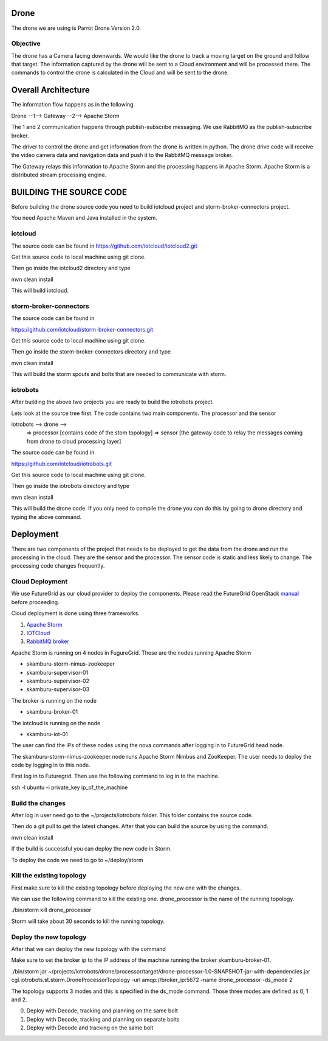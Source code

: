 Drone
=====

The drone we are using is Parrot Drone Version 2.0.

Objective
---------

The drone has a Camera facing downwards. We would like the drone to track a moving target
on the ground and follow that target. The information captured by the drone will be sent to
a Cloud environment and will be processed there. The commands to control the drone is calculated
in the Cloud and will be sent to the drone.

Overall Architecture
====================

The information flow happens as in the following.

Drone --1--> Gateway --2--> Apache Storm

The 1 and 2 communication happens through publish-subscribe messaging. We use RabbitMQ as the publish-subscribe broker.

The driver to control the drone and get information from the drone is written in python. The drone drive code will receive the video camera data and navigation data and push it to the RabbitMQ message broker.

The Gateway relays this information to Apache Storm and the processing happens in Apache Storm. Apache Storm is a distributed stream processing engine.


BUILDING THE SOURCE CODE
========================

Before building the drone source code you need to build iotcloud project and storm-broker-connectors project.

You need Apache Maven and Java installed in the system.

iotcloud
--------

The source code can be found in https://github.com/iotcloud/iotcloud2.git

Get this source code to local machine using git clone.

Then go inside the iotcloud2 directory and type

mvn clean install

This will build iotcloud.

storm-broker-connectors
-----------------------

The source code can be found in

https://github.com/iotcloud/storm-broker-connectors.git

Get this source code to local machine using git clone.

Then go inside the storm-broker-connectors directory and type

mvn clean install

This will build the storm spouts and bolts that are needed to communicate with storm.

iotrobots
---------

After building the above two projects you are ready to build the iotrobots project.

Lets look at the source tree first. The code contains two main components. The processor and the sensor

iotrobots --> drone -->
                      => processor  [contains code of the stom topology]
                      => sensor     [the gateway code to relay the messages coming from drone to cloud processing layer]

The source code can be found in

https://github.com/iotcloud/iotrobots.git

Get this source code to local machine using git clone.

Then go inside the iotrobots directory and type

mvn clean install

This will build the drone code. If you only need to compile the drone you can do this by going to drone directory and typing the above command.

Deployment
==========

There are two components of the project that needs to be deployed to get the data from the drone and run the processing in the cloud. They are the sensor and the processor.
The sensor code is static and less likely to change. The processing code changes frequently.

Cloud Deployment
----------------

We use FutureGrid as our cloud provider to deploy the components. Please read the FutureGrid OpenStack manual_ before proceeding.

Cloud deployment is done using three frameworks.

1. `Apache Storm <http://www.python.org/>`_
2. `IOTCloud <https://storm.incubator.apache.org/>`_
3. `RabbitMQ broker <http://www.rabbitmq.com/>`_

Apache Storm is running on 4 nodes in FugureGrid. These are the nodes running Apache Storm

- skamburu-storm-nimus-zookeeper
- skamburu-supervisor-01
- skamburu-supervisor-02
- skamburu-supervisor-03

The broker is running on the node

- skamburu-broker-01

The iotcloud is running on the node

- skamburu-iot-01

The user can find the IPs of these nodes using the nova commands after logging in to FutureGrid head node.

The skamburu-storm-nimus-zookeeper node runs Apache Storm Nimbus and ZooKeeper. The user needs to deploy the code by logging in to this node.

First log in to Futuregrid. Then use the following command to log in to the machine.

ssh -l ubuntu -i private_key ip_of_the_machine

Build the changes
-----------------

After log in user need go to the ~/projects/iotrobots folder. This folder contains the source code.

Then do a git pull to get the latest changes. After that you can build the source by using the command.

mvn clean install

If the build is successful you can deploy the new code in Storm.

To deploy the code we need to go to ~/deploy/storm

Kill the existing topology
--------------------------

First make sure to kill the existing topology before deploying the new one with the changes.

We can use the following command to kill the existing one. drone_processor is the name of the running topology.

./bin/storm kill drone_processor

Storm will take about 30 seconds to kill the running topology.

Deploy the new topology
-----------------------

After that we can deploy the new topology with the command

Make sure to set the broker ip to the IP address of the machine running the broker skamburu-broker-01.

./bin/storm jar ~/projects/iotrobots/drone/processor/target/drone-processor-1.0-SNAPSHOT-jar-with-dependencies.jar cgl.iotrobots.st.storm.DroneProcessorTopology -url amqp://broker_ip:5672 -name drone_processor -ds_mode 2

The topology supports 3 modes and this is specified in the ds_mode command. Those three modes are defined as 0, 1 and 2.

0. Deploy with Decode, tracking and planning on the same bolt
1. Deploy with Decode, tracking and planning on separate bolts
2. Deploy with Decode and tracking on the same bolt

.. _manual: http://manual.futuregrid.org/openstackgrizzly.html
